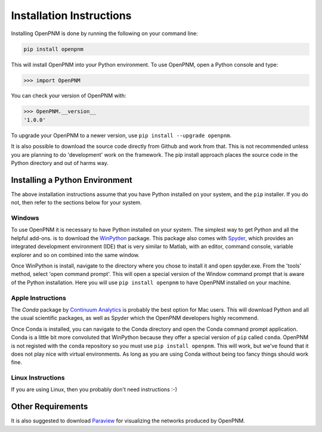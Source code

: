 .. _installation:

===============================================================================
Installation Instructions 
===============================================================================
Installing OpenPNM is done by running the following on your command line:

.. code-block:: python

    pip install openpnm

This will install OpenPNM into your Python environment.  To use OpenPNM, open a Python console and type:

>>> import OpenPNM

You can check your version of OpenPNM with:

>>> OpenPNM.__version__
'1.0.0'

To upgrade your OpenPNM to a newer version, use ``pip install --upgrade openpnm``.

It is also possible to download the source code directly from Github and work from that.  This is not recommended unless you are planning to do 'development' work on the framework.  The pip install approach places the source code in the Python directory and out of harms way.  

+++++++++++++++++++++++++++++++++++++++++++++++++++++++++++++++++++++++++++++++
Installing a Python Environment
+++++++++++++++++++++++++++++++++++++++++++++++++++++++++++++++++++++++++++++++
The above installation instructions assume that you have Python installed on your system, and the ``pip`` installer.  If you do not, then refer to the sections below for your system.  

-------------------------------------------------------------------------------
Windows
-------------------------------------------------------------------------------
To use OpenPNM it is necessary to have Python installed on your system.  The simplest way to get Python and all the helpful add-ons. is to download the `WinPython <http://code.google.com/p/winpython/>`_ package.  This package also comes with `Spyder <http://code.google.com/p/spyderlib/>`_, which provides an integrated development environment (IDE) that is very similar to Matlab, with an editor, command console, variable explorer and so on combined into the same window.  

Once WinPython is install, navigate to the directory where you chose to install it and open spyder.exe.  From the 'tools' method, select 'open command prompt'.  This will open a special version of the Window command prompt that is aware of the Python installation.  Here you will use ``pip install openpnm`` to have OpenPNM installed on your machine.  

-------------------------------------------------------------------------------
Apple Instructions
-------------------------------------------------------------------------------
The *Conda* package by `Continuum Analytics <http://continuum.io/downloads#all?>`_ is probably the best option for Mac users.  This will download Python and all the usual scientific packages, as well as Spyder which the OpenPNM developers highly recommend.  

Once Conda is installed, you can navigate to the Conda directory and open the Conda command prompt application.  Conda is a little bit more convoluted that WinPython because they offer a special version of ``pip`` called ``conda``.  OpenPNM is not registed with the ``conda`` repository so you must use ``pip install openpnm``.  This will work, but we've found that it does not play nice with virtual environments.  As long as you are using Conda without being too fancy things should work fine.  

-------------------------------------------------------------------------------
Linux Instructions
-------------------------------------------------------------------------------
If you are using Linux, then you probably don't need instructions :-)

+++++++++++++++++++++++++++++++++++++++++++++++++++++++++++++++++++++++++++++++
Other Requirements
+++++++++++++++++++++++++++++++++++++++++++++++++++++++++++++++++++++++++++++++
It is also suggested to download `Paraview <http://www.paraview.org/>`_ for visualizing the networks produced by OpenPNM.